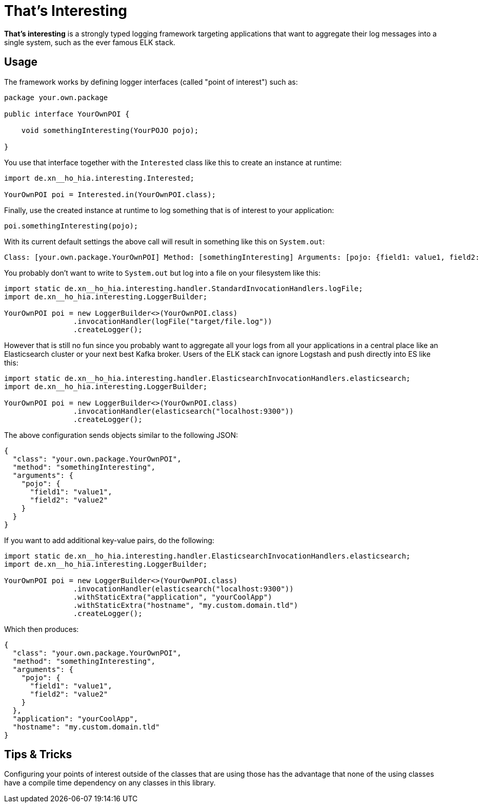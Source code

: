 = That's Interesting

*That's interesting* is a strongly typed logging framework targeting applications that want to aggregate their log messages into a single system, such as the ever famous ELK stack.

== Usage

The framework works by defining logger interfaces (called "point of interest") such as: 

[source, java]
----
package your.own.package

public interface YourOwnPOI {

    void somethingInteresting(YourPOJO pojo);

}
----

You use that interface together with the `Interested` class like this to create an instance at runtime:

[source, java]
----
import de.xn__ho_hia.interesting.Interested;

YourOwnPOI poi = Interested.in(YourOwnPOI.class);
----

Finally, use the created instance at runtime to log something that is of interest to your application:

[source, java]
----
poi.somethingInteresting(pojo);
----

With its current default settings the above call will result in something like this on `System.out`:

[source]
----
Class: [your.own.package.YourOwnPOI] Method: [somethingInteresting] Arguments: [pojo: {field1: value1, field2: value2}]
----

You probably don't want to write to `System.out` but log into a file on your filesystem like this:

[source]
----
import static de.xn__ho_hia.interesting.handler.StandardInvocationHandlers.logFile;
import de.xn__ho_hia.interesting.LoggerBuilder;

YourOwnPOI poi = new LoggerBuilder<>(YourOwnPOI.class)
                .invocationHandler(logFile("target/file.log"))
                .createLogger();
----

However that is still no fun since you probably want to aggregate all your logs from all your applications in a central place like an Elasticsearch cluster or your next best Kafka broker. Users of the ELK stack can ignore Logstash and push directly into ES like this:

[source, java]
----
import static de.xn__ho_hia.interesting.handler.ElasticsearchInvocationHandlers.elasticsearch;
import de.xn__ho_hia.interesting.LoggerBuilder;

YourOwnPOI poi = new LoggerBuilder<>(YourOwnPOI.class)
                .invocationHandler(elasticsearch("localhost:9300"))
                .createLogger();
----

The above configuration sends objects similar to the following JSON:

[source, json]
----
{
  "class": "your.own.package.YourOwnPOI",
  "method": "somethingInteresting",
  "arguments": {
    "pojo": {
      "field1": "value1",
      "field2": "value2"
    }
  }
}
----

If you want to add additional key-value pairs, do the following:

[source, java]
----
import static de.xn__ho_hia.interesting.handler.ElasticsearchInvocationHandlers.elasticsearch;
import de.xn__ho_hia.interesting.LoggerBuilder;

YourOwnPOI poi = new LoggerBuilder<>(YourOwnPOI.class)
                .invocationHandler(elasticsearch("localhost:9300"))
                .withStaticExtra("application", "yourCoolApp")
                .withStaticExtra("hostname", "my.custom.domain.tld")
                .createLogger();
----

Which then produces:

[source, json]
----
{
  "class": "your.own.package.YourOwnPOI",
  "method": "somethingInteresting",
  "arguments": {
    "pojo": {
      "field1": "value1",
      "field2": "value2"
    }
  },
  "application": "yourCoolApp",
  "hostname": "my.custom.domain.tld"
}
----

== Tips & Tricks

Configuring your points of interest outside of the classes that are using those has the advantage that none of the using classes have a compile time dependency on any classes in this library.
